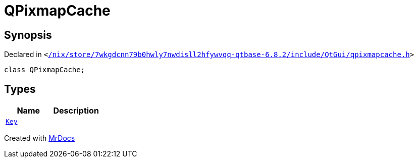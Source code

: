 [#QPixmapCache]
= QPixmapCache
:relfileprefix: 
:mrdocs:


== Synopsis

Declared in `&lt;https://github.com/PrismLauncher/PrismLauncher/blob/develop/launcher//nix/store/7wkgdcnn79b0hwly7nwdisll2hfywvqq-qtbase-6.8.2/include/QtGui/qpixmapcache.h#L13[&sol;nix&sol;store&sol;7wkgdcnn79b0hwly7nwdisll2hfywvqq&hyphen;qtbase&hyphen;6&period;8&period;2&sol;include&sol;QtGui&sol;qpixmapcache&period;h]&gt;`

[source,cpp,subs="verbatim,replacements,macros,-callouts"]
----
class QPixmapCache;
----

== Types
[cols=2]
|===
| Name | Description 

| xref:QPixmapCache/Key.adoc[`Key`] 
| 

|===





[.small]#Created with https://www.mrdocs.com[MrDocs]#
